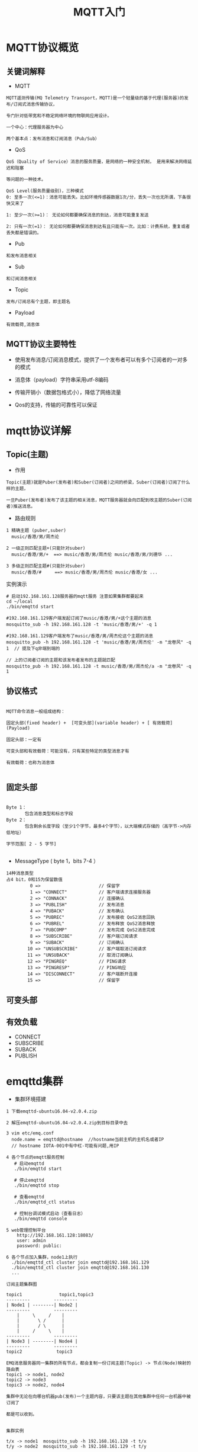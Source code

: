 #+TITLE: MQTT入门
#+HTML_HEAD: <link rel="stylesheet" type="text/css" href="../style/my-org-worg.css" />

* MQTT协议概览
** 关键词解释
+ MQTT
#+BEGIN_EXAMPLE
MQTT遥测传输(MQ Telemetry Transport，MQTT)是一个轻量级的基于代理(服务器)的发布/订阅式消息传输协议，

专门针对低带宽和不稳定网络环境的物联网应用设计。

一个中心：代理服务器为中心

两个基本点：发布消息和订阅消息（Pub/Sub）
#+END_EXAMPLE

+ QoS
#+BEGIN_EXAMPLE
QoS（Quality of Service）消息的服务质量，是网络的一种安全机制， 是用来解决网络延迟和阻塞

等问题的一种技术。 

QoS Level(服务质量级别)，三种模式
0: 至多一次(<=1)：消息可能丢失。比如环境传感器数据1次/分，丢失一次也无所谓，下条很快又来了

1: 至少一次(>=1)： 无论如何都要确保消息的到达，消息可能重复发送

2: 只有一次(=1)： 无论如何都要确保消息到达有且只能有一次。比如：计费系统，重复或者丢失都是错误的。
#+END_EXAMPLE

+ Pub
#+BEGIN_EXAMPLE
和发布消息相关
#+END_EXAMPLE

+ Sub
#+BEGIN_EXAMPLE
和订阅消息相关
#+END_EXAMPLE

+ Topic
#+BEGIN_EXAMPLE
发布/订阅总有个主题，即主题名
#+END_EXAMPLE

+ Payload
#+BEGIN_EXAMPLE
有效载荷,消息体
#+END_EXAMPLE

** MQTT协议主要特性

+ 使用发布消息/订阅消息模式，提供了一个发布者可以有多个订阅者的一对多的模式

+ 消息体（payload）字符串采用utf-8编码

+ 传输开销小（数据包格式小），降低了网络流量

+ Qos的支持，传输的可靠性可以保证


* mqtt协议详解
** Topic(主题)
+ 作用
#+BEGIN_EXAMPLE
Topic(主题)就是Puber(发布者)和Suber(订阅者)之间的桥梁，Suber(订阅者)订阅了什么样的主题，

一旦Puber(发布者)发布了该主题的相关消息，MQTT服务器就会向匹配到改主题的Suber(订阅者)推送消息。
#+END_EXAMPLE

+ 路由规则
#+BEGIN_EXAMPLE
1 精确主题 (puber,suber)
  music/香港/男/周杰论

2 一级正则匹配主题+(只能针对suber)
  music/香港/男/+  ==> music/香港/男/周杰伦 music/香港/男/刘德华 ...

3 多级正则匹配主题#(只能针对suber)
  music/香港/#     ==> music/香港/男/周杰伦 music/香港/女 ...
#+END_EXAMPLE


实例演示
#+BEGIN_EXAMPLE
# 启动192.168.161.128服务器的mqtt服务 注意如果集群都要起来
cd ~/local
./bin/emqttd start

#192.168.161.129客户端发起订阅了music/香港/男/+这个主题的消息
mosquitto_sub -h 192.168.161.128 -t 'music/香港/男/+' -q 1 

#192.168.161.129客户端发布了music/香港/男/周杰伦这个主题的消息
mosquitto_pub -h 192.168.161.128 -t 'music/香港/男/周杰伦' -m "龙卷风" -q 1  // 提及下q非端到端的

// 上的订阅者订阅的主题和该发布者发布的主题就匹配
mosquitto_pub -h 192.168.161.128 -t music/香港/男/周杰伦/a -m "龙卷风" -q 1 
#+END_EXAMPLE
** 协议格式

#+BEGIN_EXAMPLE

MQTT命令消息一般组成结构：

固定头部(fixed header) +  [可变头部](variable header) + [ 有效载荷](Payload)

固定头部：一定有

可变头部和有效载荷：可能没有，只有某些特定的类型消息才有

有效载荷：也称为消息体

#+END_EXAMPLE

** 固定头部
[[file:./img/固定头部.png]]

#+BEGIN_EXAMPLE

Byte 1：
       包含消息类型和标志字段 
Byte 2：
       包含剩余长度字段（至少1个字节，最多4个字节），以大端模式存储的（高字节->内存低地址）

字节范围[ 2 - 5 字节]

#+END_EXAMPLE

+ MessageType ( byte 1，bits 7-4 ）
#+BEGIN_EXAMPLE
14种消息类型
占4 bit，0和15为保留数值
         0 =>                      // 保留字
         1 => "CONNECT"            // 客户端请求连接服务器
         2 => "CONNACK"            // 连接确认
         3 => "PUBLISH"            // 发布消息
         4 => "PUBACK"             // 发布确认
         5 => "PUBREC"             // 发布接收 QoS2消息回执
         6 => "PUBREL"             // 发布释放 QoS2消息释放
         7 => "PUBCOMP"            // 发布完成 QoS2消息完成
         8 => "SUBSCRIBE"          // 客户端订阅请求
         9 => "SUBACK"             // 订阅确认
        10 => "UNSUBSCRIBE"        // 客户端取消订阅请求
        11 => "UNSUBACK"           // 取消订阅确认
        12 => "PINGREQ"            // PING请求
        13 => "PINGRESP"           // PING响应
        14 => "DISCONNECT"         // 客户端断开连接
        15 =>                      // 保留字
#+END_EXAMPLE

** 可变头部

** 有效负载
+ CONNECT
+ SUBSCRIBE
+ SUBACK
+ PUBLISH


* emqttd集群
+ 集群环境搭建
#+BEGIN_EXAMPLE
1 下载emqttd-ubuntu16.04-v2.0.4.zip  

2 解压emqttd-ubuntu16.04-v2.0.4.zip到目标目录中去

3 vim etc/emq.conf
  node.name = emqttd@hostname  //hostname当前主机的主机名或者IP
  // hostname IOTA-001中有中杠-可能有问题,用IP

4 各个节点的emqtt服务控制
   # 启动emqttd
   ./bin/emqttd start

   # 停止emqttd
   ./bin/emqttd stop

   # 查看emqttd
   ./bin/emqttd_ctl status

   # 控制台调试模式启动（查看日志）
   ./bin/emqttd console

5 web管理控制平台
    http://192.168.161.128:18083/
    user: admin
    password: public:

6 各个节点加入集群，node1上执行
  ./bin/emqttd_ctl cluster join emqttd@192.168.161.129
  ./bin/emqttd_ctl cluster join emqttd@192.168.161.130
  ...
#+END_EXAMPLE

#+BEGIN_EXAMPLE
订阅主题集群图

topic1              topic1,topic3
---------         ---------
| Node1 | --------| Node2 |
---------         ---------
    |     \     /    |
    |       \ /      |
    |       / \      |
    |     /     \    |
---------         ---------
| Node3 | --------| Node4 |
---------         ---------
topic2             topic3

EMQ消息服务器同一集群的所有节点，都会复制一份订阅主题(Topic) -> 节点(Node)映射的路由表
topic1 -> node1, node2
topic2 -> node3
topic3 -> node2, node4

集群中无论在向哪台机器pub(发布)一个主题内容，只要该主题在其他集群中任何一台机器中被订阅了

都是可以收到。

#+END_EXAMPLE


#+BEGIN_EXAMPLE
集群实例

t/x -> node1  mosquitto_sub -h 192.168.161.128 -t t/x
t/y -> node2  mosquitto_sub -h 192.168.161.129 -t t/y

node2 pub->t/x mosquitto_pub -h 192.168.161.129 -t t/x -m "mq129" 
node1 pub->t/y mosquitto_pub -h 192.168.161.128 -t t/y -m "mq128" 

# '$local/t/x' ：local只接受本地的mq所pub的消息
mosquitto_sub -h 192.168.161.128 -t '$local/t/x' 
mosquitto_pub -h 192.168.161.129 -t 't/x' -m "mq129" // 收不到的
mosquitto_pub -h 192.168.161.128 -t 't/x' -m "mq128" // 可以收不到的

http://192.168.161.128:18083/ 查看routes规则
http://192.168.161.129:18083/
#+END_EXAMPLE







